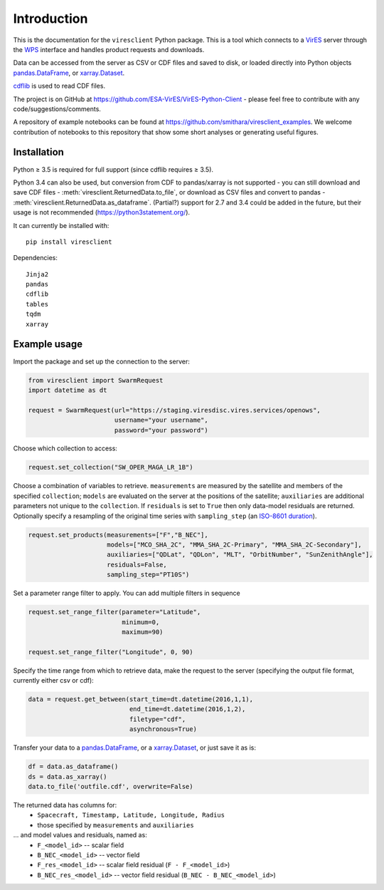 Introduction
============

This is the documentation for the ``viresclient`` Python package. This is a tool which connects to a VirES_ server through the WPS_ interface and handles product requests and downloads.

.. _VirES: https://vires.services
.. _WPS: http://www.opengeospatial.org/standards/wps

Data can be accessed from the server as CSV or CDF files and saved to disk, or loaded directly into Python objects pandas.DataFrame_, or xarray.Dataset_.

.. _pandas.DataFrame: https://pandas.pydata.org/pandas-docs/stable/dsintro.html#dataframe

.. _xarray.Dataset: http://xarray.pydata.org/en/stable/data-structures.html#dataset

cdflib_ is used to read CDF files.

.. _cdflib: https://github.com/MAVENSDC/cdflib

The project is on GitHub at https://github.com/ESA-VirES/VirES-Python-Client - please feel free to contribute with any code/suggestions/comments.

A repository of example notebooks can be found at https://github.com/smithara/viresclient_examples. We welcome contribution of notebooks to this repository that show some short analyses or generating useful figures.

Installation
------------

Python ≥ 3.5 is required for full support (since cdflib requires ≥ 3.5).

Python 3.4 can also be used, but conversion from CDF to pandas/xarray is not supported - you can still download and save CDF files - :meth:`viresclient.ReturnedData.to_file`, or download as CSV files and convert to pandas - :meth:`viresclient.ReturnedData.as_dataframe`. (Partial?) support for 2.7 and 3.4 could be added in the future, but their usage is not recommended (https://python3statement.org/).

It can currently be installed with::

  pip install viresclient

Dependencies::

  Jinja2
  pandas
  cdflib
  tables
  tqdm
  xarray

Example usage
-------------

Import the package and set up the connection to the server:

.. code-block:: python

  from viresclient import SwarmRequest
  import datetime as dt

  request = SwarmRequest(url="https://staging.viresdisc.vires.services/openows",
                         username="your username",
                         password="your password")

Choose which collection to access:

.. code-block:: python

  request.set_collection("SW_OPER_MAGA_LR_1B")

Choose a combination of variables to retrieve. ``measurements`` are measured by the satellite and members of the specified ``collection``; ``models`` are evaluated on the server at the positions of the satellite; ``auxiliaries`` are additional parameters not unique to the ``collection``. If ``residuals`` is set to ``True`` then only data-model residuals are returned. Optionally specify a resampling of the original time series with ``sampling_step`` (an `ISO-8601 duration <https://en.wikipedia.org/wiki/ISO_8601#Durations>`_).

.. code-block:: python

  request.set_products(measurements=["F","B_NEC"],
                       models=["MCO_SHA_2C", "MMA_SHA_2C-Primary", "MMA_SHA_2C-Secondary"],
                       auxiliaries=["QDLat", "QDLon", "MLT", "OrbitNumber", "SunZenithAngle"],
                       residuals=False,
                       sampling_step="PT10S")

Set a parameter range filter to apply. You can add multiple filters in sequence

.. code-block:: python

  request.set_range_filter(parameter="Latitude",
                           minimum=0,
                           maximum=90)

  request.set_range_filter("Longitude", 0, 90)

Specify the time range from which to retrieve data, make the request to the server (specifying the output file format, currently either csv or cdf):

.. code-block:: python

  data = request.get_between(start_time=dt.datetime(2016,1,1),
                             end_time=dt.datetime(2016,1,2),
                             filetype="cdf",
                             asynchronous=True)

Transfer your data to a pandas.DataFrame_, or a xarray.Dataset_, or just save it as is:

.. _pandas.DataFrame: https://pandas.pydata.org/pandas-docs/stable/dsintro.html#dataframe

.. _xarray.Dataset: http://xarray.pydata.org/en/stable/data-structures.html#dataset

.. code-block:: python

  df = data.as_dataframe()
  ds = data.as_xarray()
  data.to_file('outfile.cdf', overwrite=False)

The returned data has columns for:
 - ``Spacecraft, Timestamp, Latitude, Longitude, Radius``
 - those specified by ``measurements`` and ``auxiliaries``
... and model values and residuals, named as:
   - ``F_<model_id>``           -- scalar field
   - ``B_NEC_<model_id>``       -- vector field
   - ``F_res_<model_id>``       -- scalar field residual (``F - F_<model_id>``)
   - ``B_NEC_res_<model_id>``   -- vector field residual (``B_NEC - B_NEC_<model_id>``)
